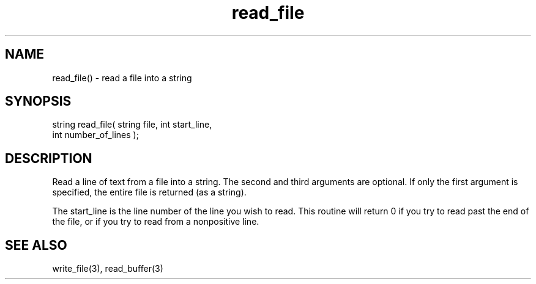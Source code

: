 .\"read a file into a string
.TH read_file 3 "5 Sep 1994" MudOS "LPC Library Functions"

.SH NAME
read_file() - read a file into a string

.SH SYNOPSIS
.nf
string read_file( string file, int start_line,
                  int number_of_lines );

.SH DESCRIPTION
Read a line of text from a file into a string.  The second and third
arguments are optional.  If only the first argument is specified, the
entire file is returned (as a string).
.PP
The start_line is the line number of the line you wish to read.  This routine
will return 0 if you try to read past the end of the file, or if you try to
read from a nonpositive line.

.SH SEE ALSO
write_file(3), read_buffer(3)
